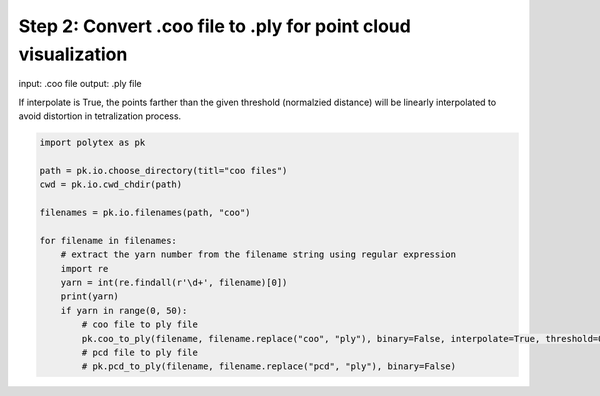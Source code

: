 
.. DO NOT EDIT.
.. THIS FILE WAS AUTOMATICALLY GENERATED BY SPHINX-GALLERY.
.. TO MAKE CHANGES, EDIT THE SOURCE PYTHON FILE:
.. "source\test\Step_2_coo_to_ply.py"
.. LINE NUMBERS ARE GIVEN BELOW.

.. only:: html

    .. note::
        :class: sphx-glr-download-link-note

        :ref:`Go to the end <sphx_glr_download_source_test_Step_2_coo_to_ply.py>`
        to download the full example code

.. rst-class:: sphx-glr-example-title

.. _sphx_glr_source_test_Step_2_coo_to_ply.py:


Step 2: Convert .coo file to .ply for point cloud visualization
=========================================

input: .coo file
output: .ply file

If interpolate is True, the points farther than the given threshold (normalzied distance)
will be linearly interpolated to avoid distortion in tetralization  process.

.. GENERATED FROM PYTHON SOURCE LINES 11-29

.. code-block:: default


    import polytex as pk

    path = pk.io.choose_directory(titl="coo files")
    cwd = pk.io.cwd_chdir(path)

    filenames = pk.io.filenames(path, "coo")

    for filename in filenames:
        # extract the yarn number from the filename string using regular expression
        import re
        yarn = int(re.findall(r'\d+', filename)[0])
        print(yarn)
        if yarn in range(0, 50):
            # coo file to ply file
            pk.coo_to_ply(filename, filename.replace("coo", "ply"), binary=False, interpolate=True, threshold=0.02)
            # pcd file to ply file
            # pk.pcd_to_ply(filename, filename.replace("pcd", "ply"), binary=False)


.. rst-class:: sphx-glr-timing

   **Total running time of the script:** ( 0 minutes  0.000 seconds)


.. _sphx_glr_download_source_test_Step_2_coo_to_ply.py:

.. only:: html

  .. container:: sphx-glr-footer sphx-glr-footer-example




    .. container:: sphx-glr-download sphx-glr-download-python

      :download:`Download Python source code: Step_2_coo_to_ply.py <Step_2_coo_to_ply.py>`

    .. container:: sphx-glr-download sphx-glr-download-jupyter

      :download:`Download Jupyter notebook: Step_2_coo_to_ply.ipynb <Step_2_coo_to_ply.ipynb>`


.. only:: html

 .. rst-class:: sphx-glr-signature

    `Gallery generated by Sphinx-Gallery <https://sphinx-gallery.github.io>`_
